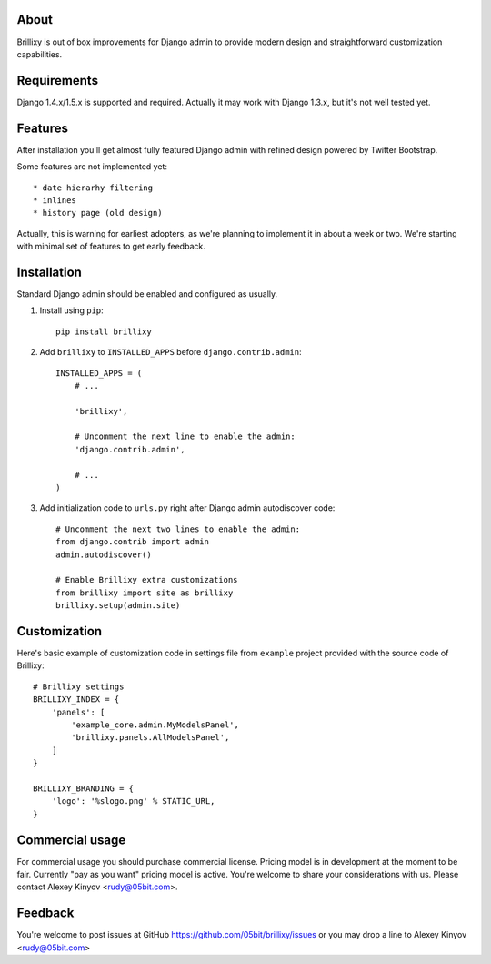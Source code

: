 About
=====

Brillixy is out of box improvements for Django admin to provide modern design and straightforward customization capabilities.

Requirements
============

Django 1.4.x/1.5.x is supported and required. Actually it may work with Django 1.3.x, but it's not well tested yet.

Features
========

After installation you'll get almost fully featured Django admin with refined design powered by Twitter Bootstrap.

Some features are not implemented yet::

    * date hierarhy filtering
    * inlines
    * history page (old design)

Actually, this is warning for earliest adopters, as we're planning to implement it in about a week or two. We're starting with minimal set of features to get early feedback.

Installation
============

Standard Django admin should be enabled and configured as usually.

1. Install using ``pip``::

    pip install brillixy

2. Add ``brillixy`` to ``INSTALLED_APPS`` before ``django.contrib.admin``::

    INSTALLED_APPS = (
        # ...
        
        'brillixy',
        
        # Uncomment the next line to enable the admin:
        'django.contrib.admin',

        # ...
    )

3. Add initialization code to ``urls.py`` right after Django admin autodiscover code::

    # Uncomment the next two lines to enable the admin:
    from django.contrib import admin
    admin.autodiscover()

    # Enable Brillixy extra customizations
    from brillixy import site as brillixy
    brillixy.setup(admin.site)

Customization
=============

Here's basic example of customization code in settings file from ``example`` project provided with the source code of Brillixy::

    # Brillixy settings
    BRILLIXY_INDEX = {
        'panels': [
            'example_core.admin.MyModelsPanel',
            'brillixy.panels.AllModelsPanel',
        ]
    }

    BRILLIXY_BRANDING = {
        'logo': '%slogo.png' % STATIC_URL,
    }

Commercial usage
================

For commercial usage you should purchase commercial license. Pricing model is in development at the moment to be fair. Currently "pay as you want" pricing model is active. You're welcome to share your considerations with us. Please contact Alexey Kinyov <rudy@05bit.com>.

Feedback
========

You're welcome to post issues at GitHub https://github.com/05bit/brillixy/issues or you may drop a line to Alexey Kinyov <rudy@05bit.com>
